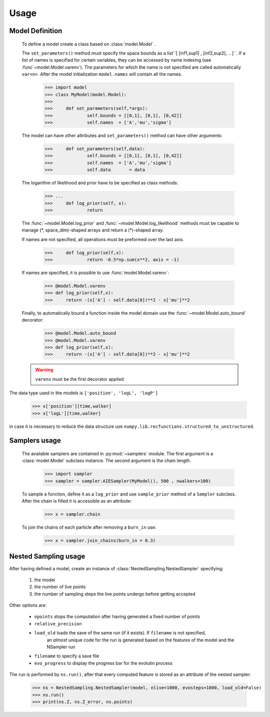 Usage
-----

Model Definition
````````````````
	To define a model create a class based on :class:`model.Model` .

	The ``set_parameters()`` method must specify the space bounds as a list``[ [inf1,sup1] , [inf2,sup2], .. ]``.
	If a list of names is specified for certain variables, they can be accessed by name indexing (see :func`~model.Model.varenv`).
	The parameters for which the name is not specified are called automatically ``var<n>``.
	After the model initialization ``model.names`` will contain all the names.

		>>> import model
		>>> class MyModel(model.Model):
		>>>
		>>> 	def set_parameters(self,*args):
		>>> 		self.bounds = [[0,1], [0,1], [0,42]]
		>>> 		self.names  = ['A','mu','sigma']

	The model can have other attributes and ``set_parameters()`` method can have other arguments:

		>>> 	def set_parameters(self,data):
		>>> 		self.bounds = [[0,1], [0,1], [0,42]]
		>>> 		self.names  = ['A','mu','sigma']
		>>> 		self.data 	= data

	The logarithm of likelihood and prior have to be specified as
	class methods:

		>>> ...
		>>> 	def log_prior(self, x):
		>>>		return

	The :func:`~model.Model.log_prior` and :func:`~model.Model.log_likelihood` methods must be capable to manage (\*, space_dim)-shaped arrays and return a (\*)-shaped array.

 	If names are not specified, all operations must be preformed over the last axis.

		>>>	def log_prior(self,x):
		>>>		return -0.5*np.sum(x**2, axis = -1)

	If names are specified, it is possible to use :func:`model.Model.varenv`:

		>>> @model.Model.varenv
		>>> def log_prior(self,x):
		>>> 	return -(x['A'] - self.data[0])**2 - x['mu']**2

	Finally, to automatically bound a function inside the model domain use the :func:`~model.Model.auto_bound` decorator:

		>>> @model.Model.auto_bound
		>>> @model.Model.varenv
		>>> def log_prior(self,x):
		>>> 	return -(x['A'] - self.data[0])**2 - x['mu']**2

	.. warning::
		``varenv`` must be the first decorator applied

The data type used in the models is ``['position', 'logL', 'logP']``

	>>> x['position'][time,walker]
	>>> x['logL'][time,walker]

in case it is necessary to reduce the data structure use ``numpy.lib.recfunctions.structured_to_unstructured``.

Samplers usage
``````````````

	The available samplers are contained in :py:mod:`~samplers` module. The first argument is a :class:`model.Model` subclass instance.
	The second argument is the chain length.

		>>> import sampler
		>>> sampler = sampler.AIESampler(MyModel(), 500 , nwalkers=100)

	To sample a function, define it as a ``log_prior`` and use ``sample_prior`` method of a ``Sampler`` subclass.
	After the chain is filled it is accessible as an attribute:

		>>> x = sampler.chain

	To join the chains of each particle after removing a ``burn_in`` use:

		>>> x = sampler.join_chains(burn_in = 0.3)

Nested Sampling usage
`````````````````````

After having defined a model, create an instance of :class:`NestedSampling.NestedSampler` specifying:

	#. the model
	#. the number of live points
	#. the number of sampling steps the live points undergo before getting accepted

Other options are:

	* ``npoints`` stops the computation after having generated a fixed number of points
	* ``relative_precision``
	* ``load_old`` loads the save of the same run (if it exists). If ``filename`` is not specified,
	 		an *almost* unique code for the run is generated based on the features of the model and the NSampler run
	* ``filename`` to specify a save file
	* ``evo_progress`` to display the progress bar for the evolutin process

The run is performed by ``ns.run()``, after that every computed feature is stored as an attribute of the nested sampler:

	>>> ns = NestedSampling.NestedSampler(model, nlive=1000, evosteps=1000, load_old=False)
	>>> ns.run()
	>>> print(ns.Z, ns.Z_error, ns.points)
